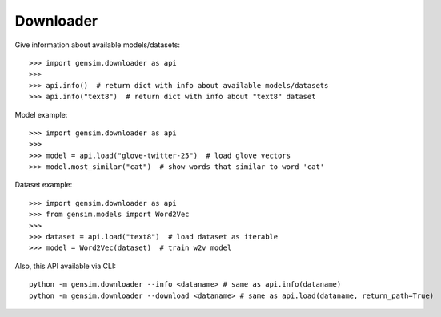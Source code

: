 .. _downloader:

==========
Downloader
==========

Give information about available models/datasets::

    >>> import gensim.downloader as api
    >>>
    >>> api.info()  # return dict with info about available models/datasets
    >>> api.info("text8")  # return dict with info about "text8" dataset

Model example::

    >>> import gensim.downloader as api
    >>>
    >>> model = api.load("glove-twitter-25")  # load glove vectors
    >>> model.most_similar("cat")  # show words that similar to word 'cat'

Dataset example::

    >>> import gensim.downloader as api
    >>> from gensim.models import Word2Vec
    >>>
    >>> dataset = api.load("text8")  # load dataset as iterable
    >>> model = Word2Vec(dataset)  # train w2v model

Also, this API available via CLI::

    python -m gensim.downloader --info <dataname> # same as api.info(dataname)
    python -m gensim.downloader --download <dataname> # same as api.load(dataname, return_path=True)
